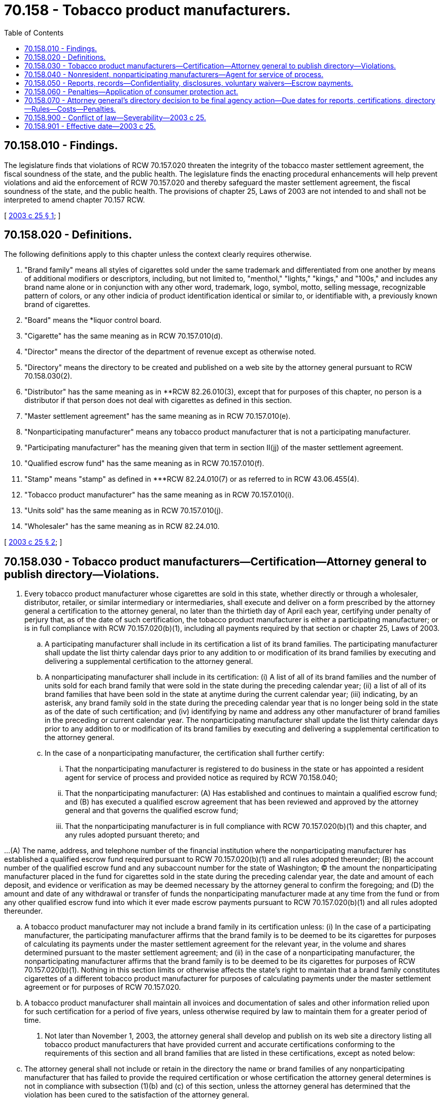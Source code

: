 = 70.158 - Tobacco product manufacturers.
:toc:

== 70.158.010 - Findings.
The legislature finds that violations of RCW 70.157.020 threaten the integrity of the tobacco master settlement agreement, the fiscal soundness of the state, and the public health. The legislature finds the enacting procedural enhancements will help prevent violations and aid the enforcement of RCW 70.157.020 and thereby safeguard the master settlement agreement, the fiscal soundness of the state, and the public health. The provisions of chapter 25, Laws of 2003 are not intended to and shall not be interpreted to amend chapter 70.157 RCW.

[ http://lawfilesext.leg.wa.gov/biennium/2003-04/Pdf/Bills/Session%20Laws/House/1930-S.SL.pdf?cite=2003%20c%2025%20§%201[2003 c 25 § 1]; ]

== 70.158.020 - Definitions.
The following definitions apply to this chapter unless the context clearly requires otherwise.

. "Brand family" means all styles of cigarettes sold under the same trademark and differentiated from one another by means of additional modifiers or descriptors, including, but not limited to, "menthol," "lights," "kings," and "100s," and includes any brand name alone or in conjunction with any other word, trademark, logo, symbol, motto, selling message, recognizable pattern of colors, or any other indicia of product identification identical or similar to, or identifiable with, a previously known brand of cigarettes.

. "Board" means the *liquor control board.

. "Cigarette" has the same meaning as in RCW 70.157.010(d).

. "Director" means the director of the department of revenue except as otherwise noted.

. "Directory" means the directory to be created and published on a web site by the attorney general pursuant to RCW 70.158.030(2).

. "Distributor" has the same meaning as in **RCW 82.26.010(3), except that for purposes of this chapter, no person is a distributor if that person does not deal with cigarettes as defined in this section.

. "Master settlement agreement" has the same meaning as in RCW 70.157.010(e).

. "Nonparticipating manufacturer" means any tobacco product manufacturer that is not a participating manufacturer.

. "Participating manufacturer" has the meaning given that term in section II(jj) of the master settlement agreement.

. "Qualified escrow fund" has the same meaning as in RCW 70.157.010(f).

. "Stamp" means "stamp" as defined in ***RCW 82.24.010(7) or as referred to in RCW 43.06.455(4).

. "Tobacco product manufacturer" has the same meaning as in RCW 70.157.010(i).

. "Units sold" has the same meaning as in RCW 70.157.010(j).

. "Wholesaler" has the same meaning as in RCW 82.24.010.

[ http://lawfilesext.leg.wa.gov/biennium/2003-04/Pdf/Bills/Session%20Laws/House/1930-S.SL.pdf?cite=2003%20c%2025%20§%202[2003 c 25 § 2]; ]

== 70.158.030 - Tobacco product manufacturers—Certification—Attorney general to publish directory—Violations.
. Every tobacco product manufacturer whose cigarettes are sold in this state, whether directly or through a wholesaler, distributor, retailer, or similar intermediary or intermediaries, shall execute and deliver on a form prescribed by the attorney general a certification to the attorney general, no later than the thirtieth day of April each year, certifying under penalty of perjury that, as of the date of such certification, the tobacco product manufacturer is either a participating manufacturer; or is in full compliance with RCW 70.157.020(b)(1), including all payments required by that section or chapter 25, Laws of 2003.

.. A participating manufacturer shall include in its certification a list of its brand families. The participating manufacturer shall update the list thirty calendar days prior to any addition to or modification of its brand families by executing and delivering a supplemental certification to the attorney general.

.. A nonparticipating manufacturer shall include in its certification: (i) A list of all of its brand families and the number of units sold for each brand family that were sold in the state during the preceding calendar year; (ii) a list of all of its brand families that have been sold in the state at anytime during the current calendar year; (iii) indicating, by an asterisk, any brand family sold in the state during the preceding calendar year that is no longer being sold in the state as of the date of such certification; and (iv) identifying by name and address any other manufacturer of brand families in the preceding or current calendar year. The nonparticipating manufacturer shall update the list thirty calendar days prior to any addition to or modification of its brand families by executing and delivering a supplemental certification to the attorney general.

.. In the case of a nonparticipating manufacturer, the certification shall further certify:

... That the nonparticipating manufacturer is registered to do business in the state or has appointed a resident agent for service of process and provided notice as required by RCW 70.158.040;

... That the nonparticipating manufacturer: (A) Has established and continues to maintain a qualified escrow fund; and (B) has executed a qualified escrow agreement that has been reviewed and approved by the attorney general and that governs the qualified escrow fund;

... That the nonparticipating manufacturer is in full compliance with RCW 70.157.020(b)(1) and this chapter, and any rules adopted pursuant thereto; and

...(A) The name, address, and telephone number of the financial institution where the nonparticipating manufacturer has established a qualified escrow fund required pursuant to RCW 70.157.020(b)(1) and all rules adopted thereunder; (B) the account number of the qualified escrow fund and any subaccount number for the state of Washington; (C) the amount the nonparticipating manufacturer placed in the fund for cigarettes sold in the state during the preceding calendar year, the date and amount of each deposit, and evidence or verification as may be deemed necessary by the attorney general to confirm the foregoing; and (D) the amount and date of any withdrawal or transfer of funds the nonparticipating manufacturer made at any time from the fund or from any other qualified escrow fund into which it ever made escrow payments pursuant to RCW 70.157.020(b)(1) and all rules adopted thereunder.

.. A tobacco product manufacturer may not include a brand family in its certification unless: (i) In the case of a participating manufacturer, the participating manufacturer affirms that the brand family is to be deemed to be its cigarettes for purposes of calculating its payments under the master settlement agreement for the relevant year, in the volume and shares determined pursuant to the master settlement agreement; and (ii) in the case of a nonparticipating manufacturer, the nonparticipating manufacturer affirms that the brand family is to be deemed to be its cigarettes for purposes of RCW 70.157.020(b)(1). Nothing in this section limits or otherwise affects the state's right to maintain that a brand family constitutes cigarettes of a different tobacco product manufacturer for purposes of calculating payments under the master settlement agreement or for purposes of RCW 70.157.020.

.. A tobacco product manufacturer shall maintain all invoices and documentation of sales and other information relied upon for such certification for a period of five years, unless otherwise required by law to maintain them for a greater period of time.

. Not later than November 1, 2003, the attorney general shall develop and publish on its web site a directory listing all tobacco product manufacturers that have provided current and accurate certifications conforming to the requirements of this section and all brand families that are listed in these certifications, except as noted below:

.. The attorney general shall not include or retain in the directory the name or brand families of any nonparticipating manufacturer that has failed to provide the required certification or whose certification the attorney general determines is not in compliance with subsection (1)(b) and (c) of this section, unless the attorney general has determined that the violation has been cured to the satisfaction of the attorney general.

.. Neither a tobacco product manufacturer nor brand family shall be included or retained in the directory if the attorney general concludes, in the case of a nonparticipating manufacturer, that: (i) Any escrow payment required pursuant to RCW 70.157.020(b)(1) for any period for any brand family, whether or not listed by the nonparticipating manufacturer, has not been fully paid into a qualified escrow fund governed by a qualified escrow agreement that has been approved by the attorney general; or (ii) any outstanding final judgment, including interest, for a violation of RCW 70.157.020(b)(1) that has not been fully satisfied for the brand family or manufacturer.

.. The attorney general shall update the directory as necessary in order to correct mistakes and to add or remove a tobacco product manufacturer or brand family to keep the directory in conformity with the requirements of this chapter. The attorney general shall transmit, by email or other practicable means to each wholesaler or distributor, notice of any addition to or removal from the directory of any tobacco product manufacturer or brand family. Unless otherwise provided by agreement between the wholesaler or distributor and a tobacco product manufacturer, the wholesaler or distributor shall be entitled to a refund from a tobacco product manufacturer for any money paid by the wholesaler or distributor to the tobacco product manufacturer for any cigarettes of the tobacco product manufacturer still held by the wholesaler or distributor on the date of notice by the attorney general of the removal from the directory of that tobacco product manufacturer or the brand family of the cigarettes. The attorney general shall not restore to the directory the tobacco product manufacturer or the brand family until the tobacco product manufacturer has paid the wholesaler or distributor any refund due.

.. Every wholesaler and distributor shall provide and update as necessary an electronic mail address to the attorney general for the purpose of receiving any notifications as may be required by this chapter.

.. A tobacco product manufacturer included in the directory may request that a new brand family be certified and added to the directory. Within forty-five business days of receiving the request, the attorney general will respond by either: (i) Certifying the new brand family; or (ii) denying the request. However, in cases where the attorney general determines that it needs clarification as to whether the requestor is actually the tobacco product manufacturer, the attorney general may take more time as needed to clarify the request, to locate and assemble information or documents needed to process the request, and to notify persons or agencies affected by the request.

.. The web site will state that chapter 25, Laws of 2003 applies only to cigarettes including, pursuant to the definition of "cigarettes" in chapter 25, Laws of 2003, roll-your-own tobacco.

. It is unlawful for any person (a) to affix a stamp to a package or other container of cigarettes of a tobacco product manufacturer or brand family not included in the directory, or to pay or cause to be paid the tobacco products tax on any package or container; or (b) to sell, offer, or possess for sale in this state or import for sale in this state, any cigarettes of a tobacco product manufacturer or brand family not included in the directory.

[ http://lawfilesext.leg.wa.gov/biennium/2003-04/Pdf/Bills/Session%20Laws/House/1930-S.SL.pdf?cite=2003%20c%2025%20§%203[2003 c 25 § 3]; ]

== 70.158.040 - Nonresident, nonparticipating manufacturers—Agent for service of process.
. Any nonresident or foreign nonparticipating manufacturer that has not registered to do business in the state as a foreign corporation or business entity shall, as a condition precedent to having its brand families included or retained in the directory, appoint and continually engage without interruption the services of an agent in this state to act as agent for the service of process on whom all process, and any action or proceeding against it concerning or arising out of the enforcement of this chapter and RCW 70.157.020(b)(1), may be served in any manner authorized by law. The service shall constitute legal and valid service of process on the nonparticipating manufacturer. The nonparticipating manufacturer shall provide the name, address, phone number, and proof of the appointment and availability of the agent to the satisfaction of the attorney general.

. The nonparticipating manufacturer shall provide notice to the attorney general thirty calendar days prior to termination of the authority of an agent and shall further provide proof to the satisfaction of the attorney general of the appointment of a new agent no less than five calendar days prior to the termination of an existing agent appointment. In the event an agent terminates an agency appointment, the nonparticipating manufacturer shall notify the attorney general of the termination within five calendar days and include proof to the satisfaction of the attorney general of the appointment of a new agent.

. Any nonparticipating manufacturer whose cigarettes are sold in this state, who has not appointed and engaged an agent as required in this section, shall be deemed to have appointed the secretary of state as the agent and may be proceeded against in courts of this state by service of process upon the secretary of state. However, the appointment of the secretary of state as agent shall not satisfy the condition precedent for having the brand families of the nonparticipating manufacturer included or retained in the directory.

[ http://lawfilesext.leg.wa.gov/biennium/2003-04/Pdf/Bills/Session%20Laws/House/1930-S.SL.pdf?cite=2003%20c%2025%20§%204[2003 c 25 § 4]; ]

== 70.158.050 - Reports, records—Confidentiality, disclosures, voluntary waivers—Escrow payments.
. In addition to the reporting requirements under *RCW 70.157.010(j) and the rules adopted thereunder, not later than twenty-five calendar days after the end of each calendar month, and more frequently if directed by the director, each wholesaler and distributor shall submit information the director requires to facilitate compliance with this chapter, including, but not limited to, a list by brand family of the total number of cigarettes, or, in the case of roll-your-own, the equivalent stick count for which the wholesaler or distributor affixed stamps during the previous calendar month or otherwise paid the tax due for the cigarettes. Each wholesaler and distributor shall maintain and make available to the director, all invoices and documentation of sales of all nonparticipating manufacturer cigarettes and any other information relied upon in reporting to the attorney general or the director for a period of five years.

. Information or records required to be furnished to the department, the board, or the attorney general are confidential and shall not be disclosed. However, the director and the board are authorized to disclose to the attorney general any information received under this chapter and requested by the attorney general for purposes of determining compliance with and enforcing the provisions of this chapter. The director, the board, and the attorney general may share with each other the information received under this chapter, and may share information with other federal, state, or local agencies, including without limitation the board, only for purposes of enforcement of this chapter, RCW 70.157.020, or corresponding laws of other states. If a tobacco product manufacturer that is required to establish a qualified escrow fund under RCW 70.157.020 disputes the attorney general's determination of what that manufacturer needs to place into escrow, and the attorney general determines that the dispute can likely be resolved by disclosing reports from the relevant distributors and wholesalers indicating the sales or purchases of the tobacco manufacturer's products, then the attorney general shall request voluntary waivers of confidentiality so that the reports may be disclosed to the tobacco product manufacturer to help resolve the dispute. If the waivers are provided, then the director and the attorney general are authorized to disclose the waived confidential information collected on the sales or purchases of cigarettes to the tobacco product manufacturer. However, before the attorney general or the director discloses the waived confidential information, the tobacco product manufacturer must provide to the attorney general all records relating to its sales or purchases of cigarettes in dispute. The information provided to a tobacco product manufacturer pursuant to this subsection (2) shall be limited to brands or products of that manufacturer only, may be used only for the limited purpose of determining the appropriate escrow deposit, and may not be disclosed by the tobacco product manufacturer.

. The attorney general may require at any time from the nonparticipating manufacturer proof, from the financial institution in which the manufacturer has established a qualified escrow fund for the purpose of compliance with RCW 70.157.020(b)(1), of the amount of money in the fund, exclusive of interest, the amount and date of each deposit to the fund, and the amount and date of each withdrawal from the fund.

. In addition to the information required to be submitted pursuant to RCW 70.158.030, this section, and chapters 82.24 and 82.26 RCW, the director, the board, or the attorney general may require a wholesaler, distributor, or tobacco product manufacturer to submit any additional information including, but not limited to, samples of the packaging or labeling of each brand family, as is necessary to enable the attorney general to determine whether a tobacco product manufacturer is in compliance with this chapter. If the director, the board, or the attorney general makes a request for information pursuant to this subsection (4), the tobacco product manufacturer, distributor, or wholesaler shall comply promptly.

. A nonparticipating manufacturer that either: (a) Has not previously made escrow payments to the state of Washington pursuant to RCW 70.157.020; or (b) has not actually made any escrow payments for more than one year, shall make the required escrow deposits in quarterly installments during the first year in which the sales covered by the deposits are made or in the first year in which the payments are made. The director or the attorney general may require production of information sufficient to enable the attorney general to determine the adequacy of the amount of the installment deposit.

[ http://lawfilesext.leg.wa.gov/biennium/2003-04/Pdf/Bills/Session%20Laws/House/1930-S.SL.pdf?cite=2003%20c%2025%20§%205[2003 c 25 § 5]; ]

== 70.158.060 - Penalties—Application of consumer protection act.
. In addition to or in lieu of any other civil or criminal remedy provided by law, upon a determination that a wholesaler has violated RCW 70.158.030(3) or any rule adopted pursuant to this chapter, the director or the board may revoke or suspend the license of the wholesaler in the manner provided by chapter 82.24 or 82.32 RCW. Each stamp affixed and each sale or offer to sell cigarettes in violation of RCW 70.158.030(3) shall constitute a separate violation. For each violation of this chapter, the director or the board may also impose a civil penalty in an amount not to exceed the greater of five hundred percent of the retail value of the cigarettes or five thousand dollars upon a determination of violation of RCW 70.158.030(3) or any rules adopted pursuant thereto. The penalty shall be imposed in the manner provided by chapter 82.24 RCW.

. The attorney general may seek an injunction in superior court to restrain a threatened or actual violation of RCW 70.158.030(3) or 70.158.050 (1) or (4) by a person and to compel the person to comply with these sections. In any action brought pursuant to this section, the state shall be entitled to recover the costs of investigation, costs of the action, and reasonable attorney fees.

. It is unlawful for a person to: (a) Sell or distribute cigarettes or (b) acquire, hold, own, possess, transport, import, or cause to be imported cigarettes, that the person knows or should know are intended for distribution or sale in the state in violation of RCW 70.158.030(3). A violation of this subsection (3) is a gross misdemeanor.

. Any violation of this chapter is not reasonable in relation to the development and preservation of business and is an unfair and deceptive act or practice and an unfair method of competition in the conduct of trade or commerce in violation of RCW 19.86.020. Standing to bring an action to enforce RCW 19.86.020 for violation of this chapter shall lie solely with the attorney general. Remedies provided by chapter 19.86 RCW are cumulative and not exclusive.

[ http://lawfilesext.leg.wa.gov/biennium/2003-04/Pdf/Bills/Session%20Laws/House/1930-S.SL.pdf?cite=2003%20c%2025%20§%206[2003 c 25 § 6]; ]

== 70.158.070 - Attorney general's directory decision to be final agency action—Due dates for reports, certifications, directory—Rules—Costs—Penalties.
. A determination of the attorney general not to include or to remove from the directory a brand family or tobacco product manufacturer shall be final agency action for purposes of review under RCW 34.05.570(4).

. No person shall be issued a license or granted a renewal of a license to act as a wholesaler unless the person has certified in writing under penalty of perjury, that the person will comply fully with this section.

. The first reports of wholesalers and distributors are due August 25, 2003. The certifications by a tobacco product manufacturer described in RCW 70.158.030(1) are due September 15, 2003. The directory described in RCW 70.158.030(2) shall be published or made available by November 1, 2003.

. The attorney general, the board, and the director may adopt rules as necessary to effect the administration of this chapter.

. In any action brought by the state to enforce this chapter, the state is entitled to recover the costs of investigation, expert witness fees, costs of the action, and reasonable attorney fees.

. If a court determines that a person has violated this chapter, the court shall order any profits, gain, gross receipts, or other benefit from the violation to be disgorged and paid to the general fund. Unless otherwise expressly provided, the remedies or penalties provided by this chapter are cumulative to each other and to the remedies or penalties available under all other laws of this state.

[ http://lawfilesext.leg.wa.gov/biennium/2003-04/Pdf/Bills/Session%20Laws/House/1930-S.SL.pdf?cite=2003%20c%2025%20§%207[2003 c 25 § 7]; ]

== 70.158.900 - Conflict of law—Severability—2003 c 25.
If a court of competent jurisdiction finds that the provisions of chapter 25, Laws of 2003 and chapter 70.157 RCW conflict and cannot be harmonized, then the provisions of chapter 70.157 RCW shall control. If any section, subsection, subdivision, paragraph, sentence, clause, or phrase of chapter 25, Laws of 2003 causes chapter 70.157 RCW no longer to constitute a qualifying or model statute, as those terms are defined in the master settlement agreement, then that portion of chapter 25, Laws of 2003 shall not be valid. If any section, subsection, subdivision, paragraph, sentence, clause, or phrase of chapter 25, Laws of 2003 is for any reason held to be invalid, unlawful, or unconstitutional, the decision shall not affect the validity of the remaining portions of chapter 25, Laws of 2003 or any part thereof.

[ http://lawfilesext.leg.wa.gov/biennium/2003-04/Pdf/Bills/Session%20Laws/House/1930-S.SL.pdf?cite=2003%20c%2025%20§%208[2003 c 25 § 8]; ]

== 70.158.901 - Effective date—2003 c 25.
This act is necessary for the immediate preservation of the public peace, health, or safety, or support of the state government and its existing public institutions, and takes effect July 1, 2003.

[ http://lawfilesext.leg.wa.gov/biennium/2003-04/Pdf/Bills/Session%20Laws/House/1930-S.SL.pdf?cite=2003%20c%2025%20§%2013[2003 c 25 § 13]; ]

